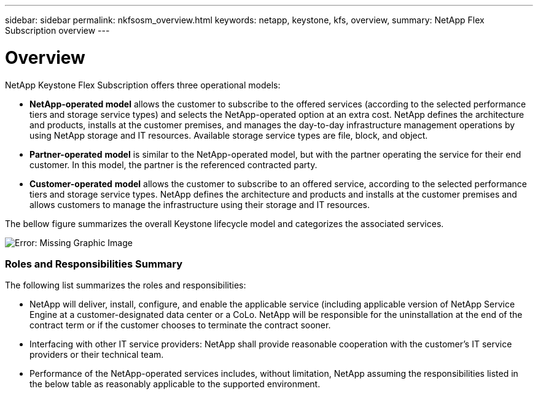 ---
sidebar: sidebar
permalink: nkfsosm_overview.html
keywords: netapp, keystone, kfs, overview,
summary: NetApp Flex Subscription overview
---

= Overview
:hardbreaks:
:nofooter:
:icons: font
:linkattrs:
:imagesdir: ./media/

//
// This file was created with NDAC Version 2.0 (August 17, 2020)
//
// 2020-10-08 17:14:48.077967
//

[.lead]
NetApp Keystone Flex Subscription offers three operational models:

* *NetApp-operated model* allows the customer to subscribe to the offered services (according to the selected performance tiers and storage service types) and selects the NetApp-operated option at an extra cost. NetApp defines the architecture and products, installs at the customer premises, and manages the day-to-day infrastructure management operations by using NetApp storage and IT resources. Available storage service types are file, block, and object.
* *Partner-operated* *model* is similar to the NetApp-operated model, but with the partner operating the service for their end customer. In this model, the partner is the referenced contracted party.
* *Customer-operated* *model* allows the customer to subscribe to an offered service, according to the selected performance tiers and storage service types. NetApp defines the architecture and products and installs at the customer premises and allows customers to manage the infrastructure using their storage and IT resources.

The bellow figure summarizes the overall Keystone lifecycle model and categorizes the associated services.

image:nkfsosm_image7.png[Error: Missing Graphic Image]

=== Roles and Responsibilities Summary

The following list summarizes the roles and responsibilities:

* NetApp will deliver, install, configure, and enable the applicable service (including applicable version of NetApp Service Engine at a customer-designated data center or a CoLo. NetApp will be responsible for the uninstallation at the end of the contract term or if the customer chooses to terminate the contract sooner.
* Interfacing with other IT service providers: NetApp shall provide reasonable cooperation with the customer’s IT service providers or their technical team.
* Performance of the NetApp-operated services includes, without limitation, NetApp assuming the responsibilities listed in the below table as reasonably applicable to the supported environment.
